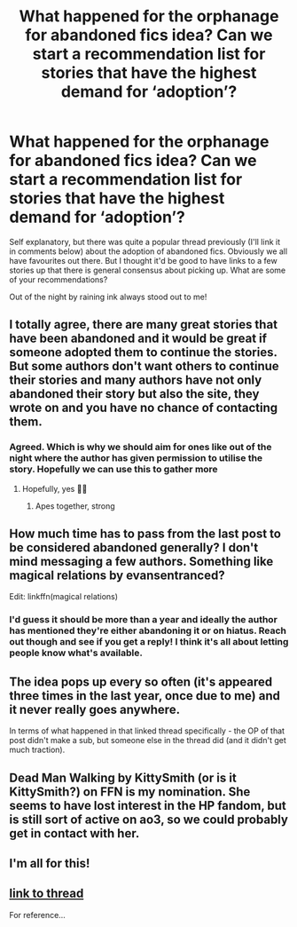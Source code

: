 #+TITLE: What happened for the orphanage for abandoned fics idea? Can we start a recommendation list for stories that have the highest demand for ‘adoption’?

* What happened for the orphanage for abandoned fics idea? Can we start a recommendation list for stories that have the highest demand for ‘adoption’?
:PROPERTIES:
:Author: saywhatnow117
:Score: 13
:DateUnix: 1613674064.0
:DateShort: 2021-Feb-18
:FlairText: Request
:END:
Self explanatory, but there was quite a popular thread previously (I'll link it in comments below) about the adoption of abandoned fics. Obviously we all have favourites out there. But I thought it'd be good to have links to a few stories up that there is general consensus about picking up. What are some of your recommendations?

Out of the night by raining ink always stood out to me!


** I totally agree, there are many great stories that have been abandoned and it would be great if someone adopted them to continue the stories. But some authors don't want others to continue their stories and many authors have not only abandoned their story but also the site, they wrote on and you have no chance of contacting them.
:PROPERTIES:
:Author: HadrianJP
:Score: 6
:DateUnix: 1613675427.0
:DateShort: 2021-Feb-18
:END:

*** Agreed. Which is why we should aim for ones like out of the night where the author has given permission to utilise the story. Hopefully we can use this to gather more
:PROPERTIES:
:Author: saywhatnow117
:Score: 2
:DateUnix: 1613675640.0
:DateShort: 2021-Feb-18
:END:

**** Hopefully, yes ✊🏿
:PROPERTIES:
:Author: HadrianJP
:Score: 2
:DateUnix: 1613676731.0
:DateShort: 2021-Feb-18
:END:

***** Apes together, strong
:PROPERTIES:
:Author: saywhatnow117
:Score: 1
:DateUnix: 1613676806.0
:DateShort: 2021-Feb-18
:END:


** How much time has to pass from the last post to be considered abandoned generally? I don't mind messaging a few authors. Something like magical relations by evansentranced?

Edit: linkffn(magical relations)
:PROPERTIES:
:Author: jaddisin10
:Score: 3
:DateUnix: 1613676344.0
:DateShort: 2021-Feb-18
:END:

*** I'd guess it should be more than a year and ideally the author has mentioned they're either abandoning it or on hiatus. Reach out though and see if you get a reply! I think it's all about letting people know what's available.
:PROPERTIES:
:Author: saywhatnow117
:Score: 3
:DateUnix: 1613676686.0
:DateShort: 2021-Feb-18
:END:


** The idea pops up every so often (it's appeared three times in the last year, once due to me) and it never really goes anywhere.

In terms of what happened in that linked thread specifically - the OP of that post didn't make a sub, but someone else in the thread did (and it didn't get much traction).
:PROPERTIES:
:Author: Avalon1632
:Score: 2
:DateUnix: 1613690862.0
:DateShort: 2021-Feb-19
:END:


** Dead Man Walking by KittySmith (or is it KittySmith?) on FFN is my nomination. She seems to have lost interest in the HP fandom, but is still sort of active on ao3, so we could probably get in contact with her.
:PROPERTIES:
:Author: Hqlcyon
:Score: 2
:DateUnix: 1613702743.0
:DateShort: 2021-Feb-19
:END:


** I'm all for this!
:PROPERTIES:
:Author: HungryGhostCat
:Score: 2
:DateUnix: 1613714068.0
:DateShort: 2021-Feb-19
:END:


** [[https://www.reddit.com/r/HPfanfiction/comments/iscasr/there_should_be_an_orphanage_for_abandoned/?utm_source=share&utm_medium=ios_app&utm_name=iossmf][link to thread]]

For reference...
:PROPERTIES:
:Author: saywhatnow117
:Score: 1
:DateUnix: 1613674150.0
:DateShort: 2021-Feb-18
:END:
